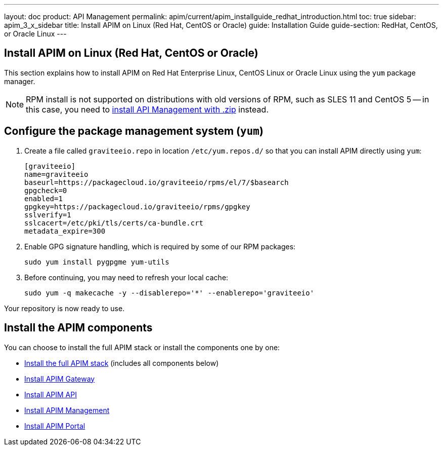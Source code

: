 ---
layout: doc
product: API Management
permalink: apim/current/apim_installguide_redhat_introduction.html
toc: true
sidebar: apim_3_x_sidebar
title: Install APIM on Linux (Red Hat, CentOS or Oracle)
guide: Installation Guide
guide-section: RedHat, CentOS, or Oracle Linux
---

:page-liquid:
:page-description: Gravitee.io API Management - Installation Guide - Red Hat or CentOS - Introduction
:page-keywords: Gravitee.io, API Platform, API Management, API Gateway, oauth2, openid, documentation, manual, guide, reference, api

== Install APIM on Linux (Red Hat, CentOS or Oracle)

This section explains how to install APIM on Red Hat Enterprise Linux, CentOS Linux or Oracle Linux
using the `yum` package manager.

NOTE: RPM install is not supported on distributions with old versions of RPM, such as SLES 11 and CentOS 5 -- in this case, you need to link:/apim/3.x/apim_installguide_gateway_install_zip.html[install API Management with .zip] instead.

== Configure the package management system (`yum`)
. Create a file called `graviteeio.repo` in location `/etc/yum.repos.d/` so that you can install APIM directly using `yum`:
+
[source,properties]
----
[graviteeio]
name=graviteeio
baseurl=https://packagecloud.io/graviteeio/rpms/el/7/$basearch
gpgcheck=0
enabled=1
gpgkey=https://packagecloud.io/graviteeio/rpms/gpgkey
sslverify=1
sslcacert=/etc/pki/tls/certs/ca-bundle.crt
metadata_expire=300
----

. Enable GPG signature handling, which is required by some of our RPM packages:
+
[source,bash]
----
sudo yum install pygpgme yum-utils
----

. Before continuing, you may need to refresh your local cache:
+
[source,bash]
----
sudo yum -q makecache -y --disablerepo='*' --enablerepo='graviteeio'
----

Your repository is now ready to use.

== Install the APIM components

You can choose to install the full APIM stack or install the components one by one:

* link:/apim/3.x/apim_installguide_redhat_stack.html[Install the full APIM stack] (includes all components below)
* link:/apim/3.x/apim_installguide_redhat_gateway.html[Install APIM Gateway]
* link:/apim/3.x/apim_installguide_redhat_management_api.html[Install APIM API]
* link:/apim/3.x/apim_installguide_redhat_management_ui.html[Install APIM Management]
* link:/apim/3.x/apim_installguide_redhat_portal.html[Install APIM Portal]
